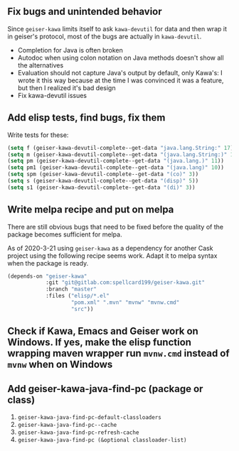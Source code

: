 ** Fix bugs and unintended behavior

Since =geiser-kawa= limits itself to ask =kawa-devutil= for data and then wrap it in geiser's protocol, most of the bugs are actually in =kawa-devutil=.

- Completion for Java is often broken
- Autodoc when using colon notation on Java methods doesn't show all the alternatives
- Evaluation should not capture Java's output by default, only Kawa's: I wrote it this way because at the time I was convinced it was a feature, but then I realized it's bad design
- Fix kawa-devutil issues

** Add elisp tests, find bugs, fix them

Write tests for these:

#+BEGIN_SRC emacs-lisp :results silent
(setq f (geiser-kawa-devutil-complete--get-data "java.lang.String:" 17))
(setq m (geiser-kawa-devutil-complete--get-data "(java.lang.String:)" 18))
(setq pm (geiser-kawa-devutil-complete--get-data "(java.lang.)" 11))
(setq pm1 (geiser-kawa-devutil-complete--get-data "(java.lang)" 10))
(setq spm (geiser-kawa-devutil-complete--get-data "(co)" 3))
(setq s (geiser-kawa-devutil-complete--get-data "(disp)" 5))
(setq s1 (geiser-kawa-devutil-complete--get-data "(di)" 3))
#+END_SRC

** Write melpa recipe and put on melpa

There are still obvious bugs that need to be fixed before the quality of the package becomes sufficient for melpa.

As of 2020-3-21 using =geiser-kawa= as a dependency for another Cask project using the following recipe seems work. Adapt it to melpa syntax when the package is ready.

#+BEGIN_SRC emacs-lisp
(depends-on "geiser-kawa"
            :git "git@gitlab.com:spellcard199/geiser-kawa.git"
            :branch "master"
            :files ("elisp/*.el"
                    "pom.xml" ".mvn" "mvnw" "mvnw.cmd"
                    "src"))
#+END_SRC

** Check if Kawa, Emacs and Geiser work on Windows. If yes, make the elisp function wrapping maven wrapper run =mvnw.cmd= instead of =mvnw= when on Windows
** Add geiser-kawa-java-find-pc (package or class)

1. =geiser-kawa-java-find-pc-default-classloaders=
2. =geiser-kawa-java-find-pc--cache=
3. =geiser-kawa-java-find-pc-refresh-cache=
3. =geiser-kawa-java-find-pc (&optional classloader-list)=

